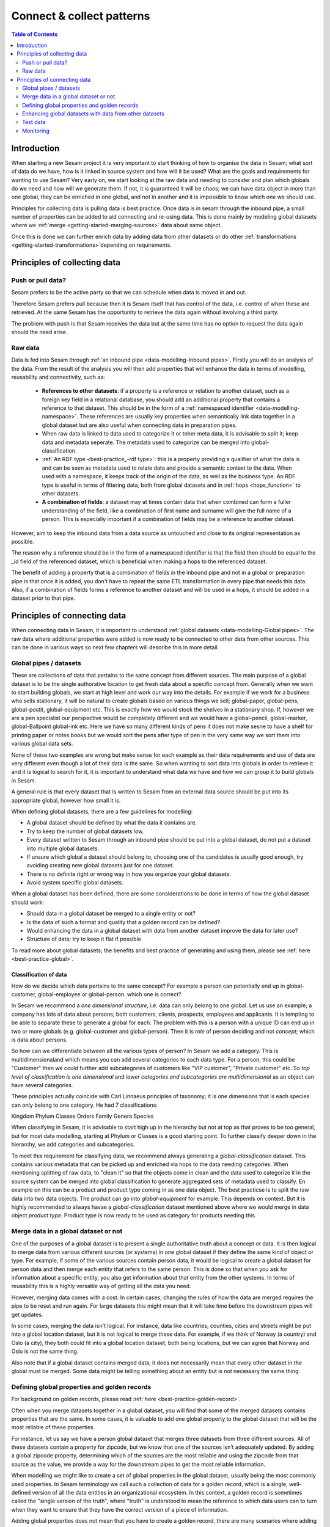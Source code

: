 ==========================
Connect & collect patterns
==========================

.. contents:: Table of Contents
   :depth: 2
   :local:

Introduction
------------

When starting a new Sesam project it is very important to start thinking of how to organise the data in Sesam; what sort of data do we have, how is it linked in source system and how will it be used? What are the goals and requirements for wanting to use Sesam? Very early on, we start looking at the raw data and needing to consider and plan which globals do we need and how will we generate them. If not, it is guaranteed it will be chaos; we can have data object in more than one global, they can be enriched in one global, and not in another and it is impossible to know which one we should use.

Principles for collecting data is pulling data is best practice. Once data is in sesam through the inbound pipe, a small number of properties can be added to aid connecting and re-using data. This is done mainly by modeling global datasets where we :ref:`merge <getting-started-merging-sources>` data about same object. 

Once this is done we can further enrich data by adding data from other datasets or do other :ref:`transformations <getting-started-transformations>`depending on requirements. 

Principles of collecting data
-----------------------------

Push or pull data?
==================

Sesam prefers to be the active party so that we can schedule when data is moved in and out. 

Therefore Sesam prefers pull because then it is Sesam itself that has control of the data, i.e. control of when these are retrieved. At the same Sesam has the opportunity to retrieve the data again without involving a third party. 

The problem with push is that Sesam receives the data but at the same time has no option to request the data again should the need arise.

.. collectiing_data-Raw data:

Raw data
========

Data is fed into Sesam through :ref:`an inbound pipe <data-modelling-Inbound pipes>`. Firstly you will do an analysis of the data. From the result of the analysis you will then add properties that will enhance the data in terms of modelling, reusability and connectivity, such as:

 • **References to other datasets**: if a property is a reference or relation to another dataset, such as a foreign key field in a relational database, you should add an additional property that contains a reference to that dataset. This should be in the form of a :ref:`namespaced identifier <data-modelling-namespace>`. These references are usually key properties when semantically link data together in a global dataset but are also useful when connecting data in preparation pipes.
 • When raw data is linked to data used to categorize it or toher meta data, it is advisable to split it; keep data and metadata seperate. The metadata used to categorize can be merged into global-classification.
 •  :ref:`An RDF type <best-practice_-rdf type>`: this is a property providing a qualifier of what the data is and can be seen as metadata used to relate data and provide a semantic context to the data. When used with a namespace, it keeps track of the origin of the data, as well as the business type. An RDF type is useful in terms of filtering data, both from global datasets and in :ref:`hops <hops_function>` to other datasets.
 •  **A combination of fields**: a dataset may at times contain data that when combined can form a fuller understanding of the field, like a combination of first name and surname will give the full name of a person. This is especially important if a combination of fields may be a reference to another dataset.

However, aim to keep the inbound data from a data source as untouched and close to its original representation as possible.

The reason why a reference should be in the form of a namespaced identifier is that the field then should be equal to the _id field of the referenced dataset, which is beneficial when making a hops to the referenced dataset.

The benefit of adding a property that is a combination of fields in the inbound pipe and not in a global or preparation pipe is that once it is added, you don't have to repeat the same ETL transformation in every pipe that needs this data. Also, if a combination of fields forms a reference to another dataset and will be used in a hops, it should be added in a dataset prior to that pipe.

Principles of connecting data
-----------------------------

When connecting data in Sesam, it is important to understand :ref:`global datasets <data-modelling-Global pipes>`. The raw data where additional properties were added is now ready to be connected to other data from other sources. This can be done in various ways so next few chapters will describe this in more detail.

.. collecting_data-Global pipes / datasets:

Global pipes / datasets
=======================

These are collections of data that pertains to the same concept from different sources. The main purpose of a global dataset is to be the single authorative location to get fresh data about a specific concept from. Generally when we want to start building globals, we start at high level and work our way into the details. For example if we work for a business who sells stationary, it will be natural to create globals based on various things we sell;  global-paper, global-pens, global-postit, global-equipment etc. This is exactly how we would stock the shelves in a stationary shop. If, however we are a pen specialist our perspective would be completely different and we would have a global-pencil, global-marker, global-Ballpoint global-ink etc. Here we have so many different kinds of pens it does not make sesne to have a shelf for printing paper or notes books but we would sort the pens after type of pen in the very same way we sort them into various global data sets. 

None of these two examples are wrong but make sense for each example as their data requirements and use of data are very different even though a lot of their data is the same. So when wanting to sort data into globals in order to retrieve it and it is logical to search for it, it is important to understand what data we have and how we can group it to build globals in Sesam.

A general rule is that every dataset that is written to Sesam from an external data source should be put into its appropriate global, however how small it is.

When defining global datasets, there are a few guidelines for modelling:

•   A global dataset should be defined by what the data it contains are.
•   Try to keep the number of global datasets low. 
•   Every dataset written to Sesam through an inbound pipe should be put into a global dataset, do not put a dataset into multiple global datasets.
•   If unsure which global a dataset should belong to, choosing one of the candidates is usually good enough, try avoiding creating new global datasets just for one    dataset.
•   There is no definite right or wrong way in how you organize your global datasets.
•   Avoid system specific global datasets.

When a global dataset has been defined, there are some considerations to be done in terms of how the global dataset should work:

•   Should data in a global dataset be merged to a single entity or not?
•   Is the data of such a format and quality that a golden record can be defined?
•   Would enhancing the data in a global dataset with data from another dataset improve the data for later use?
•	Structure of data; try to keep it flat if possible

To read more about global datasets; the benefits and best practice of generating and using them, please see :ref:`here <best-practice-global>`.

Classification of data
^^^^^^^^^^^^^^^^^^^^^^

How do we decide which data pertains to the same concept? For example a person can potentially end up in global-customer, global-employee or global-person. which one is correct? 

In Sesam we recommend a *one dimensional structure*, i.e. data can only belong to one global. Let us use an example; a company has lots of data about persons; both customers, clients, prospects, employees and applicants. It is tempting to be able to separate these to generate a global for each. The problem with this is a person with a unique ID can end up in two or more globals (e.g. global-customer and global-person). Then it is *role* of person deciding and not *concept*; which is data about persons. 

So how can we differentiate between all the various types of person? In Sesam we add a category. This is multidimensionaland  which means you can add several categories to each data type. For a person, this could be "Customer" then we could further add subcategories of customers like "VIP customer", "Private customer" etc. So *top level of classification is one dimensional* and *lower categories and subcategories are multidimensional* as an object can have several categories.

These principles actually coincide with Carl Linnaeus principles of taxonomy; it is one dimensions that is each species can only belong to one category. He had 7 classifications:

Kingdom
Phylum
Classes
Orders 
Family
Genera
Species

When classifying in Sesam, it is advisable to start high up in the hierarchy but not at top as that proves to be too general, but for most data modelling, starting at Phylum or Classes is a good starting point. To further classify deeper down in the hierarchy, we add categories and subcategories.

To meet this requirement for classifying data, we recommend always generating a *global-classification* dataset. This contains various metadata that can be picked up and enriched via hops to the data needing categories. When mentioning splitting of raw data, to "clean it" so that the objects come in clean and the data used to categorize it in the source system can be merged into global classification to generate aggregated sets of metadata used to classify. En example on this can be a product and product type coming in as one data object. The best practicse is to split the raw data into two data objects. The product can go into *global-equipment* for example. This depends on context. But it is highly recommended to always havae a *global-classification* dataset mentioned above where we would merge in data object *product type*. Product type is now ready to be used as category for products needing this.

.. collecting_data-Merge data in a global dataset or not:

Merge data in a global dataset or not
=====================================

One of the purposes of a global dataset is to present a single authoritative truth about a concept or data. It is then logical to merge data from various different sources (or systems) in one global dataset if they define the same kind of object or type. For example, if some of the various sources contain person data, it would be logical to create a global dataset for person data and then merge each entity that refers to the same person. This is done so that when you ask for information about a specific entity, you also get information about that entity from the other systems. In terms of reusability this is a highly versatile way of getting all the data you need.

However, merging data comes with a cost. In certain cases, changing the rules of how the data are merged requires the pipe to be reset and run again. For large datasets this might mean that it will take time before the downstream pipes will get updates.

In some cases, merging the data isn't logical. For instance, data like countries, counties, cities and streets might be put into a global location dataset, but it is not logical to merge these data. For example, if we think of Norway (a country) and Oslo (a city), they both could fit into a global location dataset, both being locations, but we can agree that Norway and Oslo is not the same thing.  

Also note that if a global dataset contains merged data, it does not necessarily mean that every other dataset in the global must be merged. Some data might be telling something about an entity but is not necessary the same thing. 

.. collecting_data-Defining global properties and golden records:

Defining global properties and golden records
=============================================

For background on golden records, please read :ref:`here <best-practice-golden-record>`.

Often when you merge datasets together in a global dataset, you will find that some of the merged datasets contains properties that are the same. In some cases, it is valuable to add one global property to the global dataset that will be the most reliable of these properties.

For instance, let us say we have a person global dataset that merges three datasets from three different sources. All of these datasets contain a property for zipcode, but we know that one of the sources isn’t adequately updated. By adding a global zipcode property, determining which of the sources are the most reliable and using the zipcode from that source as the value, we provide a way for the downstream pipes to get the most reliable information.

When modelling we might like to create a set of global properties in the global dataset, usually being the most commonly used properties. In Sesam terminology we call such a collection of data for a golden record, which is a single, well-defined version of all the data entities in an organizational ecosystem. In this context, a golden record is sometimes called the "single version of the truth", where "truth" is understood to mean the reference to which data users can to turn when they want to ensure that they have the correct version of a piece of information.

Adding global properties does not mean that you have to create a golden record, there are many scenarios where adding a property to a global dataset is useful. However, adding a global property should be done with considerations. Remember that < to reset and rerun a global dataset has bigger implications than resetting and rerunning a preparation pipe, as there usually will be more downstream pipes that will be affected by it.

.. collecting_data-Enhancing global datasets with data from other datasets:

Enhancing global datasets with data from other datasets
=======================================================

This point is quite similar to the above point, with the only difference being that you create global properties by making a :ref:`hops <hops_function>` to another dataset (preferably global).   

When modelling your global dataset and seeing the need to create a global property using hops, it is one thing you need to be aware of. Dependency tracking does not work for hops made in a “merge”-pipe. This means that you have to split the global pipe into two separate pipes. One pipe that contains the merge rules and does the merging, this pipe should be given the “merged-“ prefix. The second pipe should have the merged dataset as source and contain the DTL transformations, this should be the global pipe.

However, in general, try to keep hops from a global pipe to other datasets as minimal as possible. Separating the global datasets into two datasets in order to enrich the data with data from other datasets also means duplicating the data. Adding data that may change due to dependency tracking may also lead to more processing for the downstream pipes, this is especially true for global datasets as they usually have multiple downstream pipes reading from them. The ideal pattern for doing this is only when the enriched data is necessary for multiple downstream datasets. 

 

Test data
=========

Test data is generated to be able to test that the data behaves as expected.

It is best practice to build a foundation of test data in the inbound pipe and then build on this as the needs for testing arises. This is a smoother option than to try to generate prefect test data at the very beginning. This set of data can consist of 10 objects, anonymize if required and make sure it contains the fields required for testing. E.g. if you are testing merging, you need the fields you are margining on (E.g. mering person from HR and ERP system, you need social security number in both datasets).

To read more about test data and how it is set up in Sesam, please click :ref:`here <data-modelling-Inbound pipes>`

Monitoring
==========

Sesam ha a built in monitoring function to help to ensure data flows as expected and there are no bottlenecks or any stops. Best practice in Sesam is to switch on monitoring in the inbound and the outbound pipes as it will be clear to see if data is not flowing as expected.


